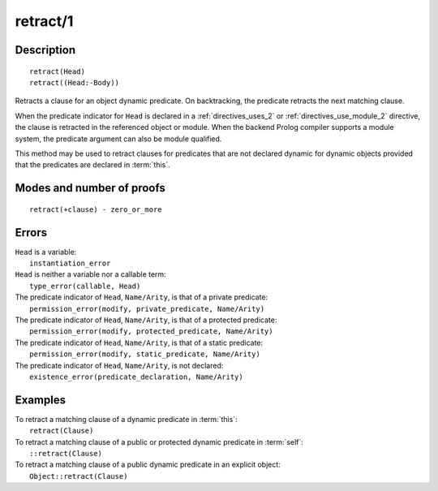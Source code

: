 ..
   This file is part of Logtalk <https://logtalk.org/>  
   Copyright 1998-2020 Paulo Moura <pmoura@logtalk.org>

   Licensed under the Apache License, Version 2.0 (the "License");
   you may not use this file except in compliance with the License.
   You may obtain a copy of the License at

       http://www.apache.org/licenses/LICENSE-2.0

   Unless required by applicable law or agreed to in writing, software
   distributed under the License is distributed on an "AS IS" BASIS,
   WITHOUT WARRANTIES OR CONDITIONS OF ANY KIND, either express or implied.
   See the License for the specific language governing permissions and
   limitations under the License.


.. index:: pair: retract/1; Built-in method
.. _methods_retract_1:

retract/1
=========

Description
-----------

::

   retract(Head)
   retract((Head:-Body))

Retracts a clause for an object dynamic predicate. On backtracking, the
predicate retracts the next matching clause.

When the predicate indicator for ``Head`` is declared in a
:ref:`directives_uses_2` or :ref:`directives_use_module_2` directive,
the clause is retracted in the referenced object or module. When the
backend Prolog compiler supports a module system, the predicate
argument can also be module qualified.

This method may be used to retract clauses for predicates that are not
declared dynamic for dynamic objects provided that the predicates are
declared in :term:`this`.

Modes and number of proofs
--------------------------

::

   retract(+clause) - zero_or_more

Errors
------

| ``Head`` is a variable:
|     ``instantiation_error``
| ``Head`` is neither a variable nor a callable term:
|     ``type_error(callable, Head)``
| The predicate indicator of ``Head``, ``Name/Arity``, is that of a private predicate:
|     ``permission_error(modify, private_predicate, Name/Arity)``
| The predicate indicator of ``Head``, ``Name/Arity``, is that of a protected predicate:
|     ``permission_error(modify, protected_predicate, Name/Arity)``
| The predicate indicator of ``Head``, ``Name/Arity``, is that of a static predicate:
|     ``permission_error(modify, static_predicate, Name/Arity)``
| The predicate indicator of ``Head``, ``Name/Arity``, is not declared:
|     ``existence_error(predicate_declaration, Name/Arity)``

Examples
--------

| To retract a matching clause of a dynamic predicate in :term:`this`:
|     ``retract(Clause)``
| To retract a matching clause of a public or protected dynamic predicate in :term:`self`:
|     ``::retract(Clause)``
| To retract a matching clause of a public dynamic predicate in an explicit object:
|     ``Object::retract(Clause)``

.. seealso::

   :ref:`methods_abolish_1`,
   :ref:`methods_asserta_1`,
   :ref:`methods_assertz_1`,
   :ref:`methods_clause_2`,
   :ref:`methods_retractall_1`,
   :ref:`directives_dynamic_0`,
   :ref:`directives_dynamic_1`,
   :ref:`directives_uses_2`,
   :ref:`directives_use_module_2`
